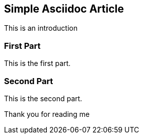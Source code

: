 //////////////////////////////////////////
Copyright (C) 2013 Room Work eXperience

This program is free software: you can redistribute it and/or modify
it under the terms of the GNU General Public License as published by
the Free Software Foundation, either version 3 of the License, or
(at your option) any later version.

This program is distributed in the hope that it will be useful,
but WITHOUT ANY WARRANTY; without even the implied warranty of
MERCHANTABILITY or FITNESS FOR A PARTICULAR PURPOSE.  See the
GNU General Public License for more details.

You should have received a copy of the GNU General Public License
along with this program.  If not, see <http://www.gnu.org/licenses/>.
//////////////////////////////////////////
Simple Asciidoc Article
-----------------------

This is an introduction

First Part
~~~~~~~~~~

This is the first part.

Second Part
~~~~~~~~~~~

This is the second part.



Thank you for reading me